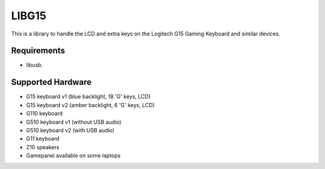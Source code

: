 LIBG15
======

This is a library to handle the LCD and extra keys on the Logitech G15 Gaming
Keyboard and similar devices.

============
Requirements
============

- libusb.

==================
Supported Hardware
==================

- G15 keyboard v1 (blue backlight, 18 'G' keys, LCD)
- G15 keyboard v2 (amber backlight, 6 'G' keys, LCD)
- G110 keyboard
- G510 keyboard v1 (without USB audio)
- G510 keyboard v2 (with USB audio)
- G11 keyboard
- Z10 speakers
- Gamepanel available on some laptops
